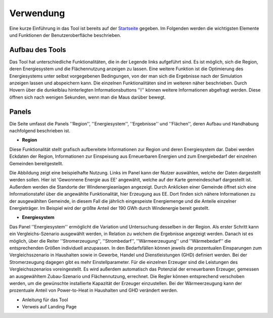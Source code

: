 .. _usage_label:

Verwendung
==========

Eine kurze Einführung in das Tool ist bereits auf der `Startseite
<https://wam.rl-institut.de/stemp_abw/>`_ gegeben. Im Folgenden werden die
wichtigsten Elemente und Funktionen der Benutzeroberfläche beschrieben.

Aufbau des Tools
----------------

Das Tool hat unterschiedliche Funktionalitäten, die in der Legende links aufgeführt sind. Es ist möglich, sich die Region, deren Energiesystem und die Flächennutzung anzeigen zu lassen. Eine weitere Funktion ist die Optimierung des Energiesystems unter selbst vorgegebenen Bedingungen, von der man sich die Ergebnisse nach der Simulation anzeigen lassen und abspeichern kann. Die einzelnen Funktionalitäten sind im weiteren näher beschrieben. Durch Hovern über die dunkelblau hinterlegten Informationsbuttons ''i'' können weitere Informationen abgefragt werden. Diese öffnen sich nach wenigen Sekunden, wenn man die Maus darüber bewegt.

.. 	image:: files/Startbildschirm.png
   :width: 500 px
   :alt: Startseite des Tools
   :align: center
   

Panels
------

Die Seite umfasst die Panels ''Region'', ''Energiesystem'', ''Ergebnisse'' und ''Flächen'', deren Aufbau und Handhabung nachfolgend beschrieben ist.

- **Region**

Diese Funktionalität stellt grafisch aufbereitete Informationen zur Region und deren Energiesystem dar. Dabei werden Eckdaten der Region, Informationen zur Einspeisung aus Erneuerbaren Energien und zum Energiebedarf der einzelnen Gemeinden bereitgestellt.

Die Abbildung zeigt eine beispielhafte Nutzung. Links im Panel kann der Nutzer auswählen, welche der Daten dargestellt werden sollen. Hier ist 'Gewonnene Energie aus EE' angewählt, welche auf der Karte gemeindescharf dargestellt ist. Außerdem werden die Standorte der Windenergieanlagen angezeigt. Durch Anklicken einer Gemeinde öffnet sich eine Informationstafel über die angewählte Funktionalität, hier Erzeugung aus EE. Dort finden sich nähere Informationen zu der ausgewählten Gemeinde, in diesem Fall die jährlich eingespeiste Energiemenge und die Anteile einzelner Energieträger. Im Beispiel wird der größte Anteil der 190 GWh durch Windenergie bereit gestellt.

.. 	image:: files/Kartenansicht.png
   :width: 650 px
   :alt: Kartenansicht Region
   :align: center

- **Energiesystem**

.. |foto| image:: files/Energiesystem.png
   :width: 300 px

.. |longtext| replace:: Das Panel ''Energiesystem'' ermöglicht die Variation und Untersuchung desselben in der Region. Als erster Schritt kann ein Vergleichs-Szenario ausgewählt werden, in Relation zu welchem die Ergebnisse angezeigt werden. Danach ist es möglich, über die Reiter ''Stromerzeugung'', ''Strombedarf'', ''Wärmeerzeugung'' und ''Wärmebedarf'' die entsprechenden Größen individuell anzupassen. In den Bedarfsfällen können jeweils die prozentualen Einsparungen zum Vergleichsszenario in Haushalten sowie in Gewerbe, Handel und Dienstleistungen (GHD) definiert werden. Bei der Stromerzeugung dagegen gibt es mehr Einstellparameter. Für die einzelnen Erzeuger sind die Leistungen des Vergleichsszenarios voreingestellt. Es wird außerdem automatisch das Potenzial der erneuerbaren Erzeuger, gemessen an ausgewähltem Zubau-Szenario und Flächennutzung, errechnet. Die Regler können entsprechend verschoben werden, um die gewünschte installierte Kapazität der Erzeuger einzustellen. Bei der Wärmeerzeugung kann der prozentuale Anteil von Power-to-Heat in Haushalten und GHD verändert werden. 

|foto| |longtext| 



- Anleitung für das Tool
- Verweis auf Landing Page
